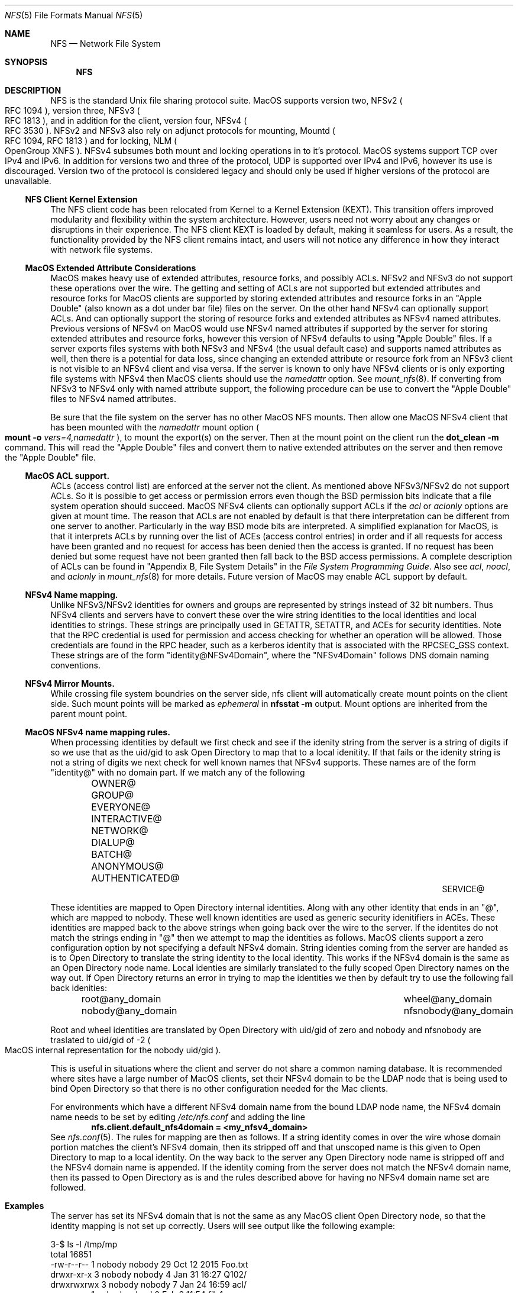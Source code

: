 .\"
.\" Copyright (c) 2017 Apple Inc.  All rights reserved.
.\"
.\" @APPLE_LICENSE_HEADER_START@
.\"
.\" This file contains Original Code and/or Modifications of Original Code
.\" as defined in and that are subject to the Apple Public Source License
.\" Version 2.0 (the 'License'). You may not use this file except in
.\" compliance with the License. Please obtain a copy of the License at
.\" http://www.opensource.apple.com/apsl/ and read it before using this
.\" file.
.\"
.\" The Original Code and all software distributed under the License are
.\" distributed on an 'AS IS' basis, WITHOUT WARRANTY OF ANY KIND, EITHER
.\" EXPRESS OR IMPLIED, AND APPLE HEREBY DISCLAIMS ALL SUCH WARRANTIES,
.\" INCLUDING WITHOUT LIMITATION, ANY WARRANTIES OF MERCHANTABILITY,
.\" FITNESS FOR A PARTICULAR PURPOSE, QUIET ENJOYMENT OR NON-INFRINGEMENT.
.\" Please see the License for the specific language governing rights and
.\" limitations under the License.
.\"
.\" @APPLE_LICENSE_HEADER_END@
.\"
.Dd May 25, 2017
.Dt NFS 5
.Os
.Sh NAME
.Nm NFS
.Nd Network File System
.Sh SYNOPSIS
.Nm
.Sh DESCRIPTION
.Tn NFS
is the standard
.Ux
file sharing protocol suite.
.Tn MacOS
supports version two,
.Tn NFSv2
.Po
.Tn RFC 1094
.Pc ,
version three,
.Tn NFSv3
.Po
.Tn RFC 1813
.Pc ,
and in addition for the client,
version four,
.Tn NFSv4
.Po
.Tn RFC 3530
.Pc .
.Tn NFSv2
and
.Tn NFSv3
also rely on adjunct protocols for mounting,
.Tn Mountd
.Po
.Tn RFC 1094, RFC 1813
.Pc
and for locking,
.Tn NLM
.Po
OpenGroup XNFS
.Pc .
.Tn NFSv4
subsumes both mount and locking operations in to it's protocol.
.Tn MacOS
systems support
.Tn TCP
over
.Tn IPv4
and
.Tn IPv6 .
In addition for versions two and three of the protocol,
.Tn UDP
is supported over
.Tn IPv4
and
.Tn IPv6 ,
however its use is discouraged. Version two of the protocol is
considered legacy and should only be used if higher versions of the
protocol are unavailable.
.Ss NFS Client Kernel Extension
The NFS client code has been relocated from Kernel to a Kernel Extension (KEXT).
This transition offers improved modularity and flexibility within the system architecture. However, users need not worry about any changes or disruptions in their experience.
The NFS client KEXT is loaded by default, making it seamless for users. As a result, the functionality provided by the NFS client remains intact, and users will not notice any difference in how they interact with network file systems.
.Ss MacOS Extended Attribute Considerations
.Tn MacOS
makes heavy use of extended attributes, resource forks, and possibly ACLs.
.Tn NFSv2
and
.Tn NFSv3
do not support these operations over the wire. The getting and setting of ACLs are not supported but extended attributes and resource forks for
.Tn MacOS
clients are supported by storing extended attributes and resource forks in an
.Qq Apple Double
.Pq also known as a dot under bar file
files on the server. On the other hand
.Tn NFSv4
can optionally support ACLs. And can optionally support the storing of resource forks and extended attributes as
.Tn NFSv4
named attributes.
Previous versions of
.Tn NFSv4
on
.Tn MacOS
would use
.Tn NFSv4
named attributes if supported by the server for storing extended attributes and resource forks, however this version of
.Tn NFSv4
defaults to using
.Qq Apple Double
files. If a server exports files systems with both
.Tn NFSv3
and
.Tn NFSv4
.Pq the usual default case
and supports named attributes as well, then there is a potential for data loss, since changing an extended attribute or resource fork from an
.Tn NFSv3
client is not visible to an
.Tn NFSv4
client and visa versa.
If the server is known to only have
.Tn NFSv4
clients or is only exporting file systems with
.Tn NFSv4
then
.Tn MacOS
clients should use the
.Ar namedattr
option.
See
.Xr mount_nfs 8 .
If converting from
.Tn NFSv3
to
.Tn NFSv4
only with named attribute support, the following
procedure can be use to convert the
.Qq Apple Double
files to
.Tn NFSv4
named attributes.
.Pp
Be sure that the file system on the server has no
other
.Tn MacOS
.Tn NFS
mounts. Then allow one
.Tn MacOS
.Tn NFSv4
client that has been mounted with the
.Ar namedattr
mount option
.Po
.Ic mount
.Fl o
.Ar vers=4,namedattr
.Pc ,
to mount the export(s) on the server.
Then at the mount point on the client run the
.Ic dot_clean
.Fl m
command.
This will read the
.Qq Apple Double
files and convert them to native extended attributes
on the server and then remove the
.Qq Apple Double
file.
.\" #if 0
.\" If it is decided that
.\" .Tn NFSv3
.\" support is needed then the reverse can be accomplished by again
.\" mounting with
.\" .Tn NFSv4
.\" with
.\" .Ar namedattr
.\" option and running
.\" .Ic dot_clean
.\" .Fl U .
.\" This will create
.\" .Qq Apple Double
.\" files that encapsulate all the servers native extended attributes .\" that
.\" the
.\" .Tn MacOS
.\" clients can support.
.\" After this operation the
.\" .Tn NFSv4
.\" mount should be immediately unmounted and all clients should mount .\" with
.\" .Tn NFSv3
.\" or
.\" .Tn NFSv4
.\" with out the
.\" .Ar namedattr
.\" option.
.\" #endif
.Ss MacOS ACL support.
ACLs
.Pq access control list
are enforced at the server not the client. As mentioned above
.Tn NFSv3/NFSv2
do not support ACLs. So it is possible to get access or permission errors even though the
.Tn BSD
permission bits indicate that a file system operation should succeed.
.Tn MacOS
.Tn NFSv4
clients can optionally support ACLs if the
.Ar acl
or
.Ar aclonly
options are given at mount time. The reason that ACLs are not enabled by default is that there interpretation can be different from one server to another. Particularly in the way
.Bx
mode bits are interpreted.
A simplified explanation for
.Tn MacOS ,
is that it interprets ACLs by running over the list of ACEs
.Pq access control entries
in order and if all requests for access have been granted and no request for access has been denied then the access is granted. If no request has been denied but some request have not been granted then fall back to the
.Bx
access permissions. A complete description of ACLs can be found in
.Qq Appendix B, File System Details
in the
.Em File System Programming Guide .
Also see
.Ar acl ,
.Ar noacl ,
and
.Ar aclonly
in
.Xr mount_nfs 8
for more details.
Future version of
.Tn MacOS
may enable ACL support by default.
.Ss NFSv4 Name mapping.
Unlike
.Tn NFSv3/NFSv2
identities for owners and groups are represented by strings instead of 32 bit numbers. Thus
.Tn NFSv4
clients and servers have to convert these over the wire string identities to the local identities and local identities to strings. These strings are principally used in
.Tn GETATTR ,
.Tn SETATTR ,
and
ACEs for security identities.
Note that the
.Tn RPC
credential is used for permission and access checking for whether an operation will be allowed. Those credentials are found in the
.Tn RPC
header, such as a kerberos identity that is associated with the
RPCSEC_GSS context.
These strings are of the form
.Qq identity@NFSv4Domain ,
where the
.Qq NFSv4Domain
follows
.Tn DNS
domain naming conventions.
.Ss NFSv4 Mirror Mounts.
While crossing file system boundries on the server side, nfs client will automatically create mount points on the client side. Such mount points will be marked as
.Ar ephemeral
in
.Ic nfsstat -m
output.
Mount options are inherited from the parent mount point.
.Ss MacOS NFSv4 name mapping rules.
When processing identities by default we first check and see if the idenity string from the server is a string of digits if so we use that as the uid/gid to ask
.Tn Open Directory
to map that to a local idenitity. If that fails or the idenity string is not a string of digits we next check for well known names that
.Tn NFSv4
supports. These names are of the form
.Qq identity@
with no domain part. If we match any of the following
.Bl -column -offset indent "AUTHENTICATED@" "AUTHENTICATED@" "AUTHENTICATED@"
.It OWNER@ Ta GROUP@ Ta EVERYONE@
.It INTERACTIVE@ Ta NETWORK@ Ta DIALUP@
.It BATCH@ Ta ANONYMOUS@ Ta AUTHENTICATED@
.It SERVICE@
.El
.Pp
These identities are mapped to
.Tn Open Directory
internal identities. Along with any other identity that ends in an
.Qq @ ,
which are mapped to nobody. These well known identities are used as generic security idenitifiers in
.Tn ACEs .
These identities are mapped back to the above strings when going back over the wire to the server. If the identites do not match the strings ending in
.Qq @
then we attempt to map the identities as follows.
.Tn MacOS
clients support a zero configuration option by not specifying a default
.Tn NFSv4
domain. String identies coming from the server are handed as is to
.Tn Open Directory
to translate the string identity to the local identity. This works if the
.Tn NFSv4
domain is the same as an
.Tn Open Directory
node name.
Local identies are similarly translated to the fully scoped
.Tn Open Directory
names on the way out.
If
.Tn Open Directory
returns an error in trying to  map the identities we then by default try to use the following fall back idenities:
.Bl -column -offset indent "AUTHENTICATED@" "AUTHENTICATED@"
.It root@any_domain Ta wheel@any_domain
.It nobody@any_domain Ta nfsnobody@any_domain
.El
.Pp
Root and wheel identities are translated by
.Tn Open Directory
with uid/gid of zero and nobody and nfsnobody are traslated to
uid/gid of -2
.Po
.Tn MacOS
internal representation for the nobody uid/gid
.Pc .
.Pp
This is useful in situations where the client and server do not share a common naming database.
It is recommended where sites have a large number of
.Tn MacOS
clients, set their
.Tn NFSv4
domain to be the
.Tn LDAP
node that is being used to bind
.Tn Open Directory
so that there is no other configuration needed for the Mac
clients.
.Pp
For environments which have a different
.Tn NFSv4
domain name from the bound
.Tn LDAP
node name, the
.Tn NFSv4
domain name needs to be set by editing
.Pa /etc/nfs.conf
and adding the line
.Dl nfs.client.default_nfs4domain = <my_nfsv4_domain>
See
.Xr nfs.conf 5 .
The rules for mapping are then as follows. If a string identity comes in over the wire whose domain portion matches the client's
.Tn NFSv4
domain, then its stripped off and that unscoped name is this given to
.Tn Open Directory
to map to a local identity. On the way back to the server any
.Tn Open Directory
node name is stripped off and the
.Tn NFSv4
domain name is appended. If the identity coming from the server does not match the
.Tn NFSv4
domain name, then its passed to
.Tn Open Directory
as is and the rules described above for having no
.Tn NFSv4
domain name set are followed.
.Sh Examples
The server has set its
.Tn NFSv4
domain that is not the same as any
.Tn MacOS
client
.Tn Open Directory
node, so that the identity mapping is not set up correctly.
Users will see output like the following example:
.Bd -literal -unfilled
3-$ ls -l /tmp/mp
total 16851
-rw-r--r--  1 nobody  nobody       29 Oct 12  2015 Foo.txt
drwxr-xr-x  3 nobody  nobody        4 Jan 31 16:27 Q102/
drwxrwxrwx  3 nobody  nobody        7 Jan 24 16:59 acl/
-rw-r--r--  1 nobody  wheel         0 Feb  8 11:54 file1
-rw-r--r--  1 root    wheel         0 Feb  8 12:00 file2
-rw-r--r--  1 nobody  nobody        0 Feb  9 11:06 fooby
drwx------  2 nobody  nobody        5 Sep 22  2015 keyring-GbeUpi/
drwx------  2 65432   nobody        5 Sep  8  2015 keyring-OX5G6P/
.Ed
.Pp
Most of the mappings comeback as
.Qq nobody/nobody .
Note
.Qq file1
comes back with group wheel. This is an example of fall back identity mapping. Similarly for
.Qq file2
for both the user and group return root and wheel respectfully. The directory
.Qq keyring-OX5G6P
has ownership of 65432 this is because the server could not map that id locally and so sent it over the wire as a string of digits.
After correcting the
.Tn NFSv4
domain on the server we have:
.Bd -literal -unfilled
4-$ ls -l /tmp/mp
total 16851
-rw-r--r--  1 lbricker  staff        29 Oct 12  2015 Foo.txt
drwxr-xr-x  3 lbricker  staff         4 Jan 31 16:27 Q102/
drwxrwxrwx  3 lbricker  staff         7 Jan 24 16:59 acl/
-rw-r--r--  1 lbricker  staff         0 Feb  8 11:54 file1
-rw-r--r--  1 root      nobody        0 Feb  8 12:00 file2
-rw-r--r--  1 lbricker  nobody        0 Feb  9 11:06 fooby
drwx------  2 lbricker  staff         5 Sep 22  2015 keyring-GbeUpi/
drwx------  2 65432     staff         5 Sep  8  2015 keyring-OX5G6P/
.Ed
.Pp
What is surprising is that file1 and file2's group is now nobody. The reason is that the server is sending those group ids as
.Qq root@<open_directroy_node> .
.Tn Open Directory
will not find that mapping so it will map it to nobody
.Po
had
.Qq wheel@<open_directory_node
had been used, wheel would have been returned
.Pc .
In the previous example the server sent
.Qq root@bogus.nfsv4.com .
.Tn Open Directory
will now return an error since it can not find a valid
.Tn Open Directory
node
.Qq bogus.nfsv4.com
and thus use the fall back to a gid of 0.
.Pp
Debugging
.Tn NFSv4
name mapping can be done with the
.Ic nfs4mapid
command. See
.Xr nfs4mapid 8 .
This allows testing of name/identity translations by using a system call into the kernel that calls the same routines as the
.Tn MacOS
nfs client uses. For example we determine the group translations above.
.Bd -literal -unfilled
83-$ sudo nfs4mapid -G root@nod.apple.com
group root@nod.apple.com maps to id -2
    mapping done through guid ABCDEFAB-CDEF-ABCD-EFAB-CDEFFFFFFFFE
84-$ sudo nfs4mapid -G wheel@nod.apple.com
group wheel@nod.apple.com maps to id 0
    mapping done through guid ABCDEFAB-CDEF-ABCD-EFAB-CDEF00000000
85-$ sudo nfs4mapid -G wheel@foobar.com
group wheel@foobar.com maps to id 0
    mapping done through guid ABCDEFAB-CDEF-ABCD-EFAB-CDEF00000000
86-$ sudo nfs4mapid -G root@foobar.com group
root@foobar.com maps to id 0
    mapping done through guid ABCDEFAB-CDEF-ABCD-EFAB-CDEF00000000
.Ed
.Sh See Also
.Rs
.%B File System Programming Guide
.%T Appendix B, File System Details
.%O https://developer.apple.com
.%I Apple
.Re
.Pp
.Xr dot_clean 1 ,
.Xr nfsstat 1 ,
.Xr nfs.conf 5 ,
.Xr nfs4mapid 8 ,
.Xr mount_nfs 8 ,
.Xr opendirectoryd 8 ,
.Sh Standards
.Bl -tag -width "[RFC3530]"
.It [RFC1094]
.Rs
.%A B. Nowicki
.%B NFS: Network File System Protocol specification
.%R RFC1094
.%D March 1989
.%O http://www.rfc-editor.org/info/rfc1094
.Re
.It [RFC1813]
.Rs
.%A B. Callaghan
.%A B. Pawlowski
.%A P. Staubach
.%B NFS Version 3 Protocol Specification
.%R RFC1813
.%D June 1995
.%O http://www.rfc-editor.org/info/rfc1813
.Re
.It [RFC3530]
.Rs
.%A S. Shepler
.%A B. Callaghan
.%A D. Robinson
.%A R. Thurlow
.%A C. Beame
.%A M. Eisler
.%A D. Noveck
.%D April 2003
.%B Network File System (NFS) version 4 Protocol
.%R RFC3530
.%O http://www.rfc-editor.org/info/rfc3530
.Re
.It [XNFS]
.Rs
.%I Open Group Technical Standard
.%B Protocols for Interworking: XNFS, Version 3W
.%D February, 1998
.%O ISBN: 1-85912-184-5
.Re
.El
